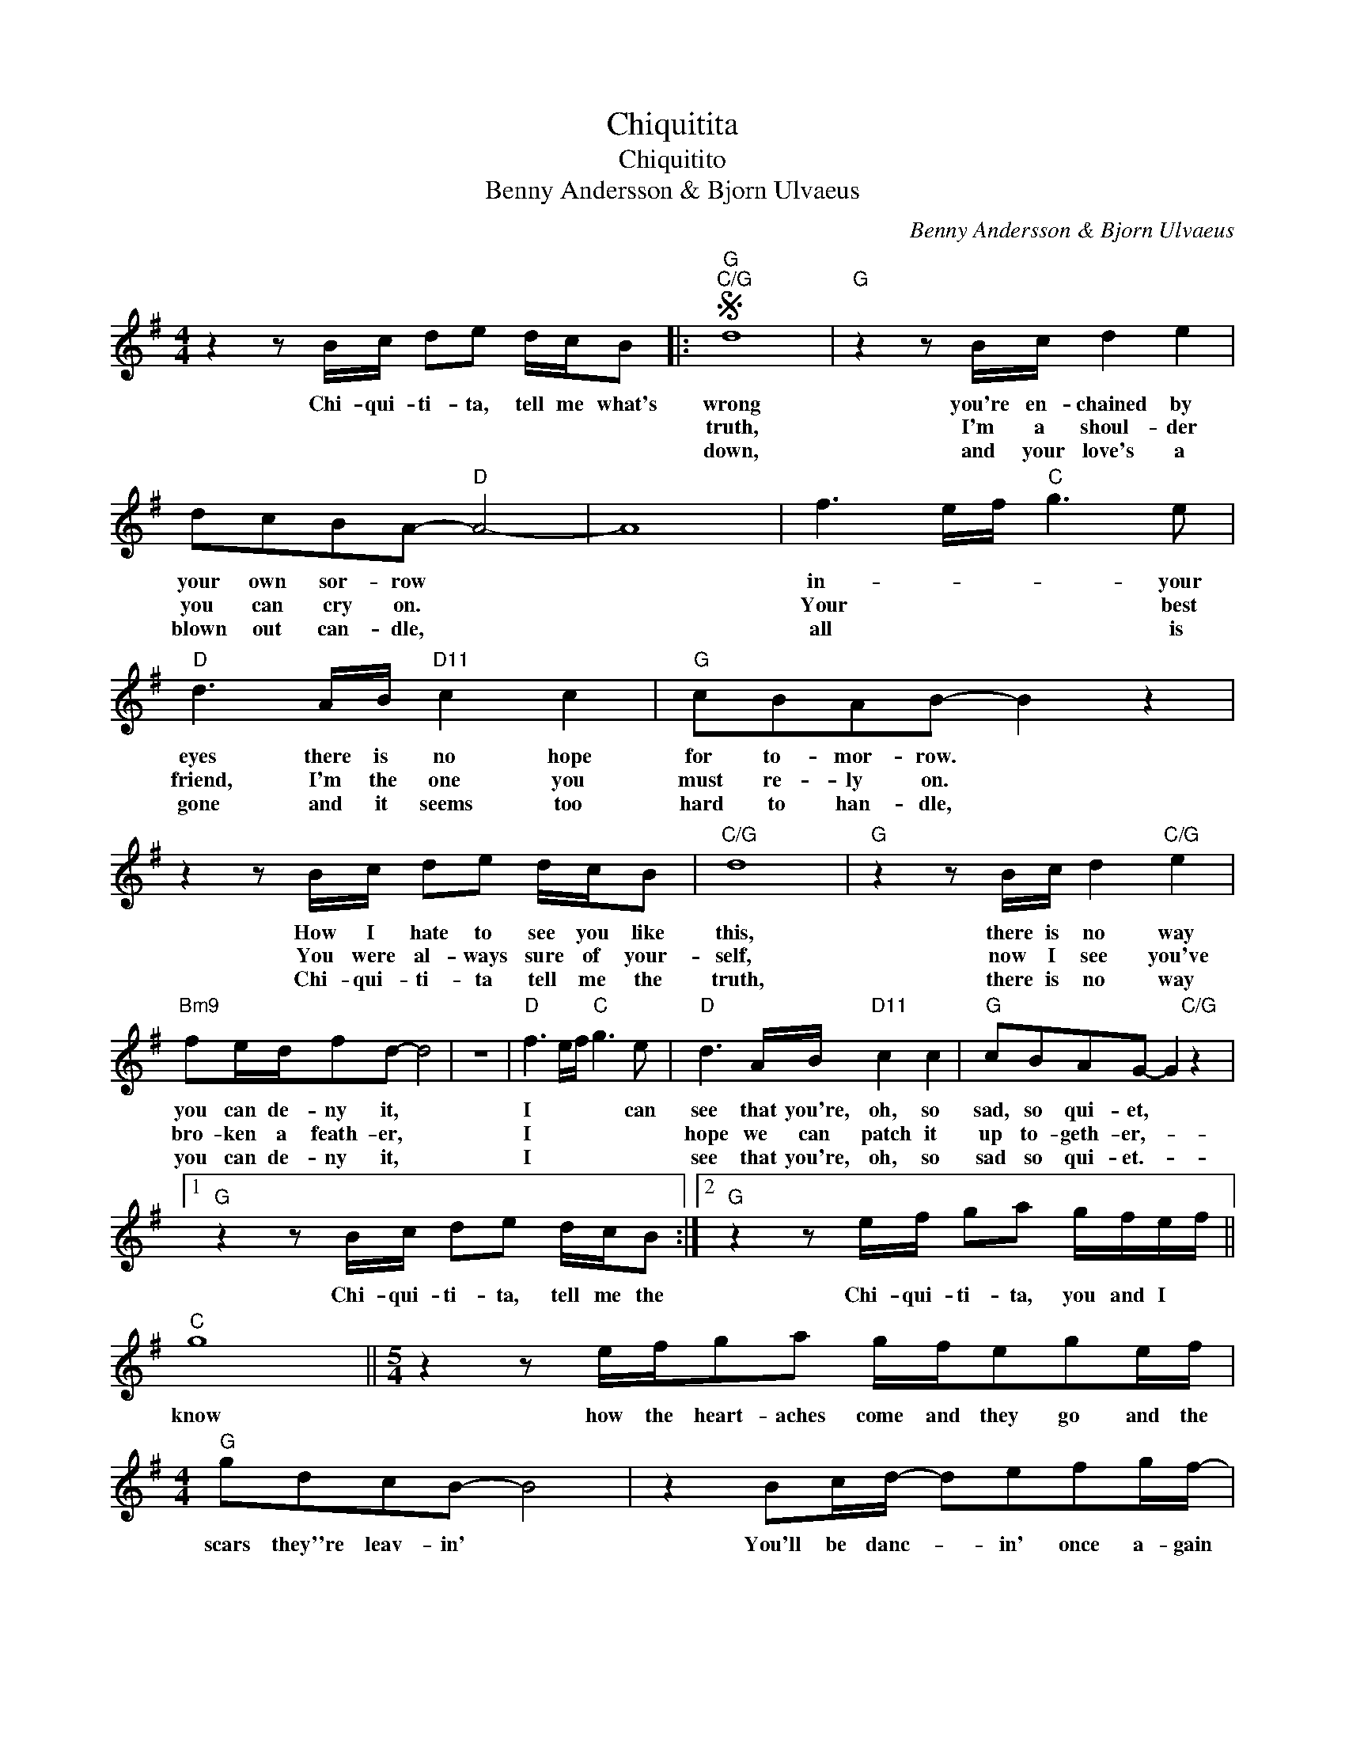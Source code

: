 X:1
T:Chiquitita
T:Chiquitito
T:Benny Andersson & Bjorn Ulvaeus
C:Benny Andersson & Bjorn Ulvaeus
Z:All Rights Reserved
L:1/8
M:4/4
K:G
V:1 treble 
%%MIDI program 40
%%MIDI control 7 100
%%MIDI control 10 64
V:1
 z2 z B/c/ de d/c/B |:S"G""C/G" d8 |"G" z2 z B/c/ d2 e2 | dcBA-"D" A4- | A8 | f3 e/f/"C" g3 e | %6
w: Chi- qui- ti- ta, tell me what's|wrong|you're en- chained by|your own sor- row *||in- * * * your|
w: |truth,|I'm a shoul- der|you can cry on. *||Your * * * best|
w: |down,|and your love's a|blown out can- dle, *||all * * * is|
"D" d3 A/B/"D11" c2 c2 |"G" cBAB- B2 z2 | z2 z B/c/ de d/c/B |"C/G" d8 |"G" z2 z B/c/ d2"C/G" e2 | %11
w: eyes there is no hope|for to- mor- row. *|How I hate to see you like|this,|there is no way|
w: friend, I'm the one you|must re- ly on. *|You were al- ways sure of your-|self,|now I see you've|
w: gone and it seems too|hard to han- dle, *|Chi- qui- ti- ta tell me the|truth,|there is no way|
"Bm9" fe/d/fd- d4 | z8 |"D" f3 e/f/"C" g3 e |"D" d3 A/B/"D11" c2 c2 |"G" cBAG- G2"C/G" z2 |1 %16
w: you can de- ny it, *||I * * * can|see that you're, oh, so|sad, so qui- et, *|
w: bro- ken a feath- er, *||I * * * *|hope we can patch it|up to- geth- er,- *|
w: you can de- ny it, *||I * * * *|see that you're, oh, so|sad so qui- et.- *|
"G" z2 z B/c/ de d/c/B :|2"G" z2 z e/f/ ga g/f/e/f/ ||"C" g8 ||[M:5/4] z2 z e/f/ga g/f/ege/f/ | %20
w: Chi- qui- ti- ta, tell me the|Chi- qui- ti- ta, you and I *|know|how the heart- aches come and they go and the|
w: ||||
w: ||||
[M:4/4]"G" gdcB- B4 | z2 Bc/d/- defg/f/- |"D" f3 e/f/"C" g3 e |"D" d3 A/B/"D11" c2 c2 | %24
w: scars they''re leav- in' *|You'll be danc- * in' once a- gain|* and the pain will|end, you will have no|
w: ||||
w: ||||
"G" cBAB- B4 | z2 z e/f/ ga g/f/e/f/ |"C" g8 ||[M:5/4] z2 z e/f/ga g/f/ega || %28
w: time for griev- in', *|Chi- qui- ti- ta you and I *|cry|but the sun is still in the sky and|
w: ||||
w: ||||
[M:4/4]"G" ba/g/bg- g4 | z2 Bc/d/- defg |"D" f3 e/f/"C" g3 e |"D" d3 A/B/"D11" c2 c2 | %32
w: shin- in' a- bove you, *|let me hear * you sing once|more like you did be-|fore, sing a new song,|
w: ||||
w: ||||
"G" cBAG- G2 B,C || DEFG"D" a3 g | f3 e/f/"C" g3 e |"D" d3 A/B/"D11" c2 c2!dacoda! || %36
w: Chi- qui- ti- ta, * * *|* * * * Try once|more like you did be-|fore, sing a new song|
w: ||||
w: ||||
O"G" cBAG- G2 z2 | z2 z B/c/ de d/c/B/c/!D.S.! ||"G" c"^Coda"BAG- G2 B,C | DEFG a3 g | %40
w: Chi- qui- ti- ta. *|So the walls came tumb- * lin' *|Chi- qui- ti- ta, * * *|* * * * try once|
w: ||||
w: ||||
"D" f3 e/f/"C" g3 e |"D" d3 A/B/"D11" c2 c2 |"G" cBAG- G2 z2 |] %43
w: more like you did be-|fore, sing a new song,|Chi- qui- ti- ta.- *|
w: |||
w: |||

